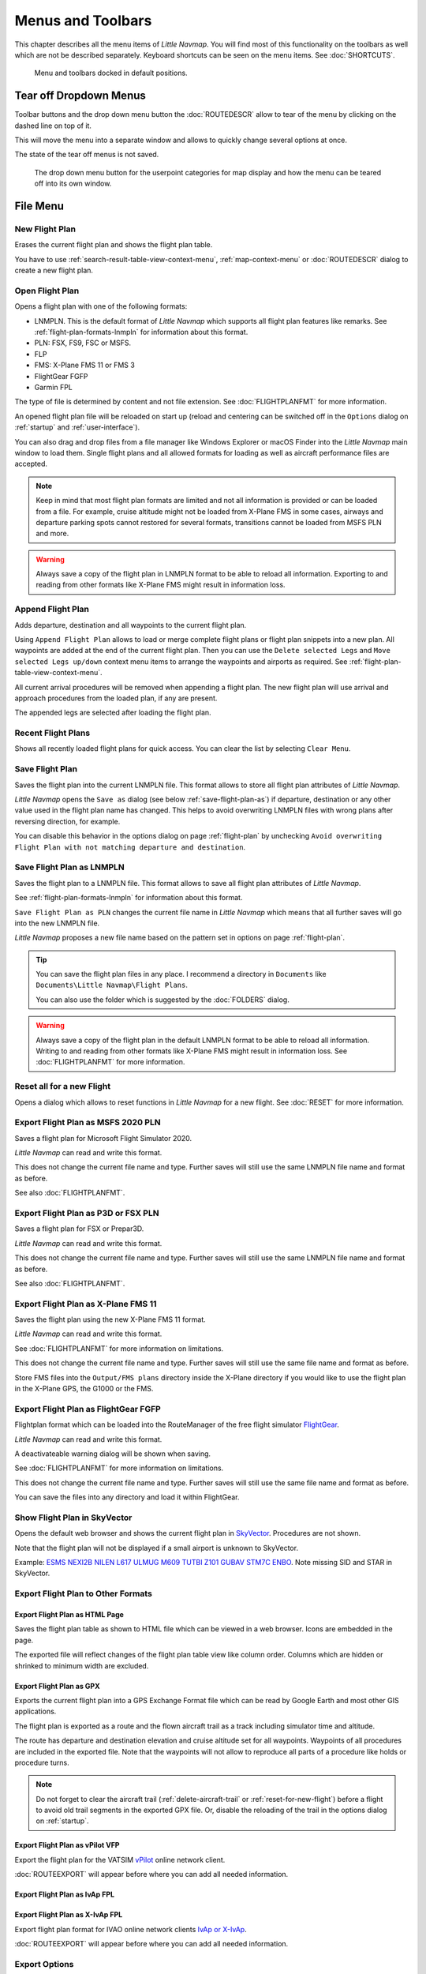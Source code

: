 Menus and Toolbars
------------------

This chapter describes all the menu items of *Little Navmap*. You will
find most of this functionality on the toolbars as well which are not be
described separately. Keyboard shortcuts can be seen on the menu items.
See :doc:`SHORTCUTS`.

.. figure:: ../images/menutoolbar.jpg

       Menu and toolbars docked in default positions.

Tear off Dropdown Menus
~~~~~~~~~~~~~~~~~~~~~~~~~~~~~~~~

Toolbar buttons and the drop down menu button the :doc:`ROUTEDESCR` allow to tear of the menu
by clicking on the dashed line on top of it.

This will move the menu into a separate window and allows to quickly change several options at once.

The state of the tear off menus is not saved.

.. figure:: ../images/tearoff.jpg

       The drop down menu button for the userpoint categories for map display and
       how the menu can be teared off into its own window.

File Menu
~~~~~~~~~

.. _new-flight-plan:

|New Flight Plan| New Flight Plan
^^^^^^^^^^^^^^^^^^^^^^^^^^^^^^^^^

Erases the current flight plan and shows the flight plan table.

You have to use :ref:`search-result-table-view-context-menu`,
:ref:`map-context-menu` or
:doc:`ROUTEDESCR` dialog to create a new flight plan.

.. _open-flight-plan:

|Open Flight Plan| Open Flight Plan
^^^^^^^^^^^^^^^^^^^^^^^^^^^^^^^^^^^

Opens a flight plan with one of the following formats:

-  LNMPLN. This is the default format of *Little Navmap* which supports all flight plan features like remarks.
   See :ref:`flight-plan-formats-lnmpln` for information about this format.
-  PLN: FSX, FS9, FSC or MSFS.
-  FLP
-  FMS: X-Plane FMS 11 or FMS 3
-  FlightGear FGFP
-  Garmin FPL

The type of file is determined by content and not file extension. See :doc:`FLIGHTPLANFMT` for more information.

An opened flight plan file will be reloaded on start up (reload and
centering can be switched off in the ``Options`` dialog on
:ref:`startup` and :ref:`user-interface`).

You can also drag and drop files from a file manager like Windows
Explorer or macOS Finder into the *Little Navmap* main window to load
them. Single flight plans and all allowed formats for loading as well as aircraft performance files
are accepted.

.. note::

    Keep in mind that most flight plan formats are limited and not all information is provided or can be
    loaded from a file. For example, cruise altitude might not be loaded from X-Plane FMS in some
    cases, airways and departure parking spots cannot restored for several formats, transitions cannot
    be loaded from MSFS PLN and more.

.. warning::

        Always save a copy of the flight plan in LNMPLN format to be able to
        reload all information. Exporting to and reading from other formats like
        X-Plane FMS might result in information loss.

.. _append-flight-plan:

|Append flight plan| Append Flight Plan
^^^^^^^^^^^^^^^^^^^^^^^^^^^^^^^^^^^^^^^

Adds departure, destination and all waypoints to the current flight
plan.

Using ``Append Flight Plan`` allows to load or merge complete flight
plans or flight plan snippets into a new plan. All waypoints are added
at the end of the current flight plan. Then you can use the
``Delete selected Legs`` and ``Move selected Legs up/down`` context menu
items to arrange the waypoints and airports as required. See :ref:`flight-plan-table-view-context-menu`.

All current arrival procedures will be removed when appending a flight plan. The
new flight plan will use arrival and approach procedures from the loaded
plan, if any are present.

The appended legs are selected after loading the flight plan.

.. _recent-flight-plan:

Recent Flight Plans
^^^^^^^^^^^^^^^^^^^^^^^^^^^^^

Shows all recently loaded flight plans for quick access. You can clear
the list by selecting ``Clear Menu``.

.. _save-flight-plan:

|Save Flight Plan| Save Flight Plan
^^^^^^^^^^^^^^^^^^^^^^^^^^^^^^^^^^^

Saves the flight plan into the current LNMPLN file. This format allows to store all flight plan attributes of *Little
Navmap*.

*Little Navmap* opens the ``Save as`` dialog (see below :ref:`save-flight-plan-as`) if departure,
destination or any other value used in the flight plan name has changed. This helps to avoid
overwriting LNMPLN files with wrong plans after reversing direction, for example.

You can disable this behavior in the options dialog on page :ref:`flight-plan` by unchecking
``Avoid overwriting Flight Plan with not matching departure and destination``.

.. _save-flight-plan-as:

|Save Flight Plan as LNMPLN| Save Flight Plan as LNMPLN
^^^^^^^^^^^^^^^^^^^^^^^^^^^^^^^^^^^^^^^^^^^^^^^^^^^^^^^^^^^

Saves the flight plan to a LNMPLN file. This format allows to save all flight plan attributes of *Little
Navmap*.

See :ref:`flight-plan-formats-lnmpln` for information about this format.

``Save Flight Plan as PLN`` changes the current file name in
*Little Navmap* which means that all further saves will go into the new
LNMPLN file.

*Little Navmap* proposes a new file name based on the pattern set in options on page :ref:`flight-plan`.

.. tip::

   You can save the flight plan files in any place. I recommend a directory in ``Documents`` like
   ``Documents\Little Navmap\Flight Plans``.

   You can also use the folder which is suggested by the :doc:`FOLDERS` dialog.

.. warning::

   Always save a copy of the flight plan in the default LNMPLN format to be
   able to reload all information. Writing to and reading from other
   formats like X-Plane FMS might result in information loss.
   See :doc:`FLIGHTPLANFMT` for more information.

.. _reset-for-new-flight:

|Reset all for a new Flight| Reset all for a new Flight
^^^^^^^^^^^^^^^^^^^^^^^^^^^^^^^^^^^^^^^^^^^^^^^^^^^^^^^^

Opens a dialog which allows to reset functions in *Little Navmap* for a
new flight. See :doc:`RESET` for more information.

.. _export-msfs-flight-plan:

|Export as PLN| Export Flight Plan as MSFS 2020 PLN
^^^^^^^^^^^^^^^^^^^^^^^^^^^^^^^^^^^^^^^^^^^^^^^^^^^^

Saves a flight plan for Microsoft Flight Simulator 2020.

*Little Navmap* can read and write this format.

This does not change the current file
name and type. Further saves will still use the same LNMPLN file name and
format as before.

See also :doc:`FLIGHTPLANFMT`.

.. _export-p3d-fsx-flight-plan:

|Export as PLN| Export Flight Plan as P3D or FSX PLN
^^^^^^^^^^^^^^^^^^^^^^^^^^^^^^^^^^^^^^^^^^^^^^^^^^^^^^

Saves a flight plan for FSX or Prepar3D.

*Little Navmap* can read and write this format.

This does not change the current file
name and type. Further saves will still use the same LNMPLN file name and
format as before.

See also :doc:`FLIGHTPLANFMT`.

.. _save-flight-plan-as-fms11:

|Export Flight Plan as X-Plane FMS 11| Export Flight Plan as X-Plane FMS 11
^^^^^^^^^^^^^^^^^^^^^^^^^^^^^^^^^^^^^^^^^^^^^^^^^^^^^^^^^^^^^^^^^^^^^^^^^^^^^

Saves the flight plan using the new X-Plane FMS 11 format.

*Little Navmap* can read and write this format.

See :doc:`FLIGHTPLANFMT` for more information on
limitations.

This does not change the current file
name and type. Further saves will still use the same file name and
format as before.

Store FMS files into the ``Output/FMS plans`` directory inside the
X-Plane directory if you would like to use the flight plan in the
X-Plane GPS, the G1000 or the FMS.

.. _save-flight-plan-as-fgfp:

|Save Flight Plan as FlightGear FGFP| Export Flight Plan as FlightGear FGFP
^^^^^^^^^^^^^^^^^^^^^^^^^^^^^^^^^^^^^^^^^^^^^^^^^^^^^^^^^^^^^^^^^^^^^^^^^^^^^

Flightplan format which can be loaded into the RouteManager of the free
flight simulator `FlightGear <http://www.flightgear.org>`__.

*Little Navmap* can read and write this format.

A deactivateable warning dialog will be shown when saving.

See :doc:`FLIGHTPLANFMT` for more information on
limitations.

This does not change the current file
name and type. Further saves will still use the same file name and
format as before.

You can save the files into any directory and load it within FlightGear.

.. _export-flight-plan-as-skyvector:

Show Flight Plan in SkyVector
^^^^^^^^^^^^^^^^^^^^^^^^^^^^^^^^^^^^^^^^^^^^^^^^^^^^^^^^^^^^^^^^^^^^^^^^^^^^^

Opens the default web browser and shows the current flight plan in
`SkyVector <https://skyvector.com>`__. Procedures are not shown.

Note that the flight plan will not be displayed if a small airport is
unknown to SkyVector.

Example: `ESMS NEXI2B NILEN L617 ULMUG M609 TUTBI Z101 GUBAV STM7C
ENBO <https://skyvector.com/?fpl=ESMS%20NILEN%20L617%20ULMUG%20M609%20TUTBI%20Z101%20GUBAV%20ENBO>`__.
Note missing SID and STAR in SkyVector.

Export Flight Plan to Other Formats
^^^^^^^^^^^^^^^^^^^^^^^^^^^^^^^^^^^^^^^^^^^^^^^^^^^^^^^^^^^^^^^^^^^^^^^^^^^^^

.. _export-flight-plan-as-html:

Export Flight Plan as HTML Page
'''''''''''''''''''''''''''''''

Saves the flight plan table as shown to HTML file which can be viewed in
a web browser. Icons are embedded in the page.

The exported file will reflect changes of the flight plan table view like
column order. Columns which are hidden or shrinked to minimum width are excluded.

.. _export-flight-plan-as-gpx:

Export Flight Plan as GPX
'''''''''''''''''''''''''

Exports the current flight plan into a GPS Exchange Format file which
can be read by Google Earth and most other GIS applications.

The flight plan is exported as a route and the flown aircraft trail as a
track including simulator time and altitude.

The route has departure and destination elevation and cruise altitude
set for all waypoints. Waypoints of all procedures are included in the
exported file. Note that the waypoints will not allow to reproduce all
parts of a procedure like holds or procedure turns.

.. note::

   Do not forget to clear the aircraft trail (:ref:`delete-aircraft-trail` or :ref:`reset-for-new-flight`)
   before a flight to avoid
   old trail segments in the exported GPX file. Or, disable the reloading
   of the trail in the options dialog on :ref:`startup`.

.. _flight-plan-export-vpilot:

Export Flight Plan as vPilot VFP
''''''''''''''''''''''''''''''''

Export the flight plan for the VATSIM
`vPilot <https://www.vatsim.net/pilots/download-required-software>`__ online network
client.

:doc:`ROUTEEXPORT` will appear before where you can add all needed information.

.. _flight-plan-export-ivap:

Export Flight Plan as IvAp FPL
''''''''''''''''''''''''''''''

.. _flight-plan-export-xivap:

Export Flight Plan as X-IvAp FPL
''''''''''''''''''''''''''''''''

Export flight plan format for IVAO online network clients `IvAp or
X-IvAp <https://www.ivao.aero/softdev/ivap.asp>`__.

:doc:`ROUTEEXPORT` will appear
before where you can add all needed information.

Export Options
^^^^^^^^^^^^^^^^^^^^^^^^^^^^^^^^^

Sub-menu with several actions that affect export to most flight plan formats. This does not affect the saving
of fliight plans to LNMPLN.

.. warning::

      Note that saving flight plans with one or more of these methods has limitations:

      -  Several approach leg types like holds, turns and procedure turns
         cannot be displayed properly by using just waypoints or coordinates.
      -  Speed and altitude limitations are not included in the exported legs.

.. _export-flight-plan-approach-waypoints:

Export Waypoints for Approaches
'''''''''''''''''''''''''''''''''''''''

.. _export-flight-plan-sid-star-waypoints:

Export Waypoints for SID and STAR
'''''''''''''''''''''''''''''''''''''''

Save procedure waypoints instead of procedure information if checked.
This affects all flight plan export formats except the native LNMPLN format.

Use this if your simulator, GPS or FMC does not support loading or
display of approach procedures, SID or STAR.

Procedure information is replaced with respective waypoints that allow
to display procedures in limited GPS or FMS units.

.. _export-flight-plan-airway-waypoints:

Export Waypoints for Airways
'''''''''''''''''''''''''''''''''''''''

Enabling this function will omit all airway information in the exported flight plan formats.
A chain of waypoints will be exported instead of waypoint/airway/waypoint triplets.

.. _multiexport-flight-plan:

|Multiexport Flight Plan| Multiexport Flight Plan
^^^^^^^^^^^^^^^^^^^^^^^^^^^^^^^^^^^^^^^^^^^^^^^^^^

Exports all selected flight plan formats at once. You have to configure paths and select formats
for exporting before by selecting :ref:`multiexport-flight-plan-options` below.

Disabled if no flight plan format is selected for export.

See :doc:`ROUTEEXPORTALL` for details.

.. _multiexport-flight-plan-options:

|Multiexport Flight Plan Options| Multiexport Flight Plan Options
^^^^^^^^^^^^^^^^^^^^^^^^^^^^^^^^^^^^^^^^^^^^^^^^^^^^^^^^^^^^^^^^^^^^^^^^^

Opens a dialog which allows to configure paths and select formats
for flight plan exports with the :ref:`multiexport-flight-plan` function above

See :doc:`ROUTEEXPORTALL` for details.

.. _add-google-earth-kml:

|Add Google Earth KML| Add Google Earth KML
^^^^^^^^^^^^^^^^^^^^^^^^^^^^^^^^^^^^^^^^^^^

Allows addition of one or more Google Earth KML or KMZ files to the map
display. All added KML or KMZ files will be reloaded on start up. Reload
and centering can be switched off in the ``Options`` dialog on
:ref:`startup` and :ref:`user-interface`.

Due to the variety of KML files it is not guaranteed that all files will
show up properly on the map.

.. _clear-google-earth-kml-from-map:

|Clear Google Earth KML from Map| Clear Google Earth KML from Map
^^^^^^^^^^^^^^^^^^^^^^^^^^^^^^^^^^^^^^^^^^^^^^^^^^^^^^^^^^^^^^^^^

Removes all loaded KML files from the map.

.. _work-offline:

|Offline| Work Offline
^^^^^^^^^^^^^^^^^^^^^^

Stops loading of map data from the Internet. This affects the
*OpenStreetMap*, *OpenTopoMap* and all the other online map themes as
well as the elevation data. A red ``Offline.`` indication is shown in
the status bar if this mode is enabled.

You should restart the application after going online again.

Note that this function does not affect the download of weather information.
You can disable this in the respective menus separately.

.. warning::

     Enabling this function unintentionally will result in a blocky or fuzzy map display
     if online maps are used.

     This is because the map download of new image tiles is blocked.

.. _save-map-as-image:

|Save Map as Image| Save Map as Image
^^^^^^^^^^^^^^^^^^^^^^^^^^^^^^^^^^^^^^

Saves the current map view as an image file. Allowed formats are JPEG,
PNG and BMP. The image does not include the map overlays.

:doc:`IMAGEEXPORT` will show up before saving
which allows to select the image size.

.. _save-map-as-avitab:

|Save Map as Image for AviTab| Save Map as Image for AviTab
^^^^^^^^^^^^^^^^^^^^^^^^^^^^^^^^^^^^^^^^^^^^^^^^^^^^^^^^^^^^^

Saves the current map view as an image file for
`AviTab <https://github.com/fpw/avitab>`__. Allowed formats are JPEG and
PNG.

:doc:`IMAGEEXPORT` will show up before saving
which allows to select the image size.

The saved file is accompanied by a calibration file in
`JSON-Format <https://en.wikipedia.org/wiki/JSON>`__. It
has the same name as the image with an additional ``.json`` extension.

The files have to be saved to
``.../X-Plane 11/Resources/plugins/AviTab/MapTiles/Mercator``.

See here in the AviTab documentation for more information how to load
the map image: `Map App -
Mercator <https://github.com/fpw/avitab/wiki/Map-App#mercator>`__.

.. _save-map-to-clipboard:

Copy Map Image to Clipboard
^^^^^^^^^^^^^^^^^^^^^^^^^^^^^^^^^^^^^^^^^^^^^^^^^^^^^^^^^^^^^

Copies the current map image to the clipboard. The image does not
include the map overlays.

:doc:`IMAGEEXPORT` will show up before copying
the image which allows to select the image size.

.. _print-map:

|Print Map| Print Map
^^^^^^^^^^^^^^^^^^^^^^^^^^^^^^^^^^^^^^^^^^^^^^^^^^^^^^^^^^^^^

Allows to print the current map view. See :ref:`printing-the-map` for more information.

.. _print-flight-plan:

|Print Flight Plan| Print Flight Plan
^^^^^^^^^^^^^^^^^^^^^^^^^^^^^^^^^^^^^^^^^^^^^^^^^^^^^^^^^^^^^

Opens a print dialog that allows you to select flight plan related
information to be printed. See :ref:`printing-the-flight-plan` for more information.

.. _file-quit:

|Quit| Quit
^^^^^^^^^^^^^^^^^^^^^^^^^^^^^^^^^^^^^^^^^^^^^^^^^^^^^^^^^^^^^

Exits the application. Will ask for confirmation if there are unsaved files.

Flight Plan Menu
~~~~~~~~~~~~~~~~

Flight Plan
^^^^^^^^^^^

Opens and raises the flight planning dock window and flight plan tab.
Also activates the flight plan table for quick navigation. Same as
``Window`` -> ``Shortcuts`` -> ``Flight Plan`` or pressing ``F7``.

See :ref:`shortcuts-main-window` for
a full list or shortcuts.

Fuel Report
^^^^^^^^^^^

Opens and raises the flight planning dock window and Fuel Report tab.
Same as ``Window`` -> ``Shortcuts`` -> ``Fuel Report`` or pressing
``F8``.

See :ref:`shortcuts-main-window` for
a full list or shortcuts.

.. _undo-redo:

|Undo| |Redo| Undo/Redo
^^^^^^^^^^^^^^^^^^^^^^^^

Allows undo and redo of all flight plan changes. The last action is shown in the menu item like
``Add Waypoint``, for example.

.. _select-a-start-position-for-departure:

|Select a Start Position for Departure| Select a Start Position for Departure
^^^^^^^^^^^^^^^^^^^^^^^^^^^^^^^^^^^^^^^^^^^^^^^^^^^^^^^^^^^^^^^^^^^^^^^^^^^^^

A parking spot (gate, ramp or fuel box), runway or helipad can be
selected as a start position at the departure airport. A parking
position can also be selected in the map context menu item :ref:`set-as-flight-plan-departure`
when right-clicking on a parking position. If no position is selected
the longest primary runway end is selected automatically as start.

.. figure:: ../images/selectstartposition.jpg

     The start position selection dialog for EDDN.

.. _edit-flight-plan-on-map:

|Edit Flight Plan on Map| Edit Flight Plan on Map
^^^^^^^^^^^^^^^^^^^^^^^^^^^^^^^^^^^^^^^^^^^^^^^^^

Toggles the flight plan drag and drop edit mode on the map. See :doc:`MAPFPEDIT`.

.. _new-flight-plan-from-description:

|New Flight Plan from Route Description| New Flight Plan from Route Description
^^^^^^^^^^^^^^^^^^^^^^^^^^^^^^^^^^^^^^^^^^^^^^^^^^^^^^^^^^^^^^^^^^^^^^^^^^^^^^^

Opens a dialog with the ATS route description of the current flight plan
that also allows to modify the current flight plan or enter a new one.

:doc:`ROUTEDESCR` gives more information about this topic.

.. _flight-plan-route-clipboard:

|Copy Flight Plan Route to Clipboard| Copy Flight Plan Route to Clipboard
^^^^^^^^^^^^^^^^^^^^^^^^^^^^^^^^^^^^^^^^^^^^^^^^^^^^^^^^^^^^^^^^^^^^^^^^^

Copies the route description of the current flight plan to the clipboard
using the current settings from :doc:`ROUTEDESCR`.

.. _calculate-direct:

|Calculate Direct| Calculate Direct
^^^^^^^^^^^^^^^^^^^^^^^^^^^^^^^^^^^

Deletes all intermediate waypoints and connects departure and
destination using a great circle line.

This function does not delete procedures from the current flight plan but will rather connect procedure exit and entry directly, if any.

.. tip::

    You can calculate a flight plan between any kind of waypoints, even
    user-defined waypoints (right-click on the map and select
    :ref:`add-position-to-flight-plan` to create one). This allows the creation
    of snippets that can be merged into flight plans.

.. _reverse-flight-plan:

|Reverse Flight Plan| Reverse Flight Plan
^^^^^^^^^^^^^^^^^^^^^^^^^^^^^^^^^^^^^^^^^

Swaps departure and destination and reverses order of all intermediate
waypoints. A default runway is assigned for the new departure start
position.

Procedures are removed by this function.

This function also removes all airway references since the result would not be valid
due to one-way restrictions.

.. _calculate-flight-plan:

|Calculate Flight Plan| Calculate Flight Plan
^^^^^^^^^^^^^^^^^^^^^^^^^^^^^^^^^^^^^^^^^^^^^^^

Opens the flight plan calculation dock window which allows to automatically generate a flight plan by various criteria.

The altitude from the current flight plan is transferred to the calculation window.

See chapter :doc:`ROUTECALC` for more information.

.. _adjust-flight-plan-alt:

|Adjust Flight Plan Altitude| Adjust Flight Plan Altitude
^^^^^^^^^^^^^^^^^^^^^^^^^^^^^^^^^^^^^^^^^^^^^^^^^^^^^^^^^

Changes the flight plan altitude according to a simplified East/West
rule and the current route type (IFR or VFR). Rounds the altitude up to
the nearest even 1,000 ft (or meter) for westerly flight plans or odd
1,000 ft (or meter) for easterly flight plans. Adds 500 ft for VFR
flight plans.

The rule can be changed in the options on :ref:`flight-plan`.

.. _download-tracks-startup:

Download Tracks on Startup
^^^^^^^^^^^^^^^^^^^^^^^^^^^^^^^^^^^^^^^^^^^^^^^^^^^^^^^^^

Downloads tracks immediately and instructs *Little Navmap* download tracks on startup.

See :doc:`TRACKS` for more information.

.. _download-tracks:

|Download Tracks| Download Tracks
^^^^^^^^^^^^^^^^^^^^^^^^^^^^^^^^^^^^^^^^^^^^^^^^^^^^^^^^^

Downloads Oceanic or other tracks which are NAT, PACOTS and AUSOTS.

Tracks are shown on the map and a message is shown in the statusbar once the download is finished.

Tracks are removed when closing the program. Use the function ``Download Tracks on Startup``
above to always have tracks available.

See :doc:`TRACKS` for more information.

.. _delete-tracks:

Delete Tracks
^^^^^^^^^^^^^^^^^^^^^^^^^^^^^^^^^^^^^^^^^^^^^^^^^^^^^^^^^

Remove downloaded Oceanic and other tracks from the track database.

.. _track-sources:

Track Sources
^^^^^^^^^^^^^^^^^^^^^^^^^^^^^^^^^^^^^^^^^^^^^^^^^^^^^^^^^

NAT
'''''''''''''''''''''''''''''''''''''''
PACOTS
'''''''''''''''''''''''''''''''''''''''
AUSOTS
'''''''''''''''''''''''''''''''''''''''

Allows to select the track systems to download. You have to start the download again to see the changes.

See :doc:`TRACKS` for more information.


Map Menu
~~~~~~~~

.. _goto-home:

|Goto Home| Goto Home
^^^^^^^^^^^^^^^^^^^^^

Goes to the home area that was set using :ref:`set-home` in the sub-menu ``More`` in the map context menu.
It will show the map using the saved position and zoom distance. The center of the home area is highlighted by a |Home Symbol| symbol.

Note that the symbol is only an indicator for the home view center position and does not have any context menu or mouse actions attached.

The symbol cannot be hidden. Set it at a remote position if you like to hide it.

.. _go-to-center-for-distance-search:

|Go to Center for Distance Search| Go to Center for Distance Search
^^^^^^^^^^^^^^^^^^^^^^^^^^^^^^^^^^^^^^^^^^^^^^^^^^^^^^^^^^^^^^^^^^^

Go to the center point used for distance searches. See :ref:`set-center-for-distance-search`.The
center for the distance search is highlighted by a |Distance Search
Symbol| symbol.

The center symbol cannot be hidden. Set it at a remote position if you like to hide it.

.. _center-flight-plan:

|Center Flight Plan| Center Flight Plan
^^^^^^^^^^^^^^^^^^^^^^^^^^^^^^^^^^^^^^^

Centers the whole flight plan on the map.

.. _remove-highlights:

|Remove all Highlights and Selections| Remove all Highlights and Selections
^^^^^^^^^^^^^^^^^^^^^^^^^^^^^^^^^^^^^^^^^^^^^^^^^^^^^^^^^^^^^^^^^^^^^^^^^^^

Deselect all entries in the flight plan table, all search result tables
and remove all highlight marks from the map. Use this to get a clean
view of the map while flying.

.. _remove-marks:

|Remove all Ranges, Measurements, Patterns and Holdings| Remove all Ranges, Measurements, Patterns and Holdings
^^^^^^^^^^^^^^^^^^^^^^^^^^^^^^^^^^^^^^^^^^^^^^^^^^^^^^^^^^^^^^^^^^^^^^^^^^^^^^^^^^^^^^^^^^^^^^^^^^^^^^^^^^^^^^^

Removes all user features which are range rings, navaid range rings,
measurement lines, airport traffic patterns and holdings from the map.
This cannot be undone.

A warning dialog is shown before removing all user features.

.. _center-aircraft:

|Center Aircraft| Center Aircraft
^^^^^^^^^^^^^^^^^^^^^^^^^^^^^^^^^

Zooms to the user aircraft if directly connected to a flight simulator
or remotely connected using *Little
Navconnect* and
keeps the aircraft centered on the map.

Default is to keep the user aircraft and the next flight plan waypoint visible on the map.
The mode falls back to simple aircraft centering if no flight plan is loaded or no active leg is present.

You can zoom and move the map around and after a timeout the aircraft and next waypoint are centered again.

You can change the behavior on :ref:`simulator-aircraft` tab in dialog ``Options``.

.. _delete-aircraft-trail:

|Delete Aircraft Trail| Delete Aircraft Trail
^^^^^^^^^^^^^^^^^^^^^^^^^^^^^^^^^^^^^^^^^^^^^

The aircraft trail is saved and will be reloaded on program startup.

This menu item removes the user aircraft trail from both the map and the
elevation profile.

The trail can be exported together with the flight plan into a GPX
file by using :ref:`export-flight-plan-as-gpx`.

The aircraft trail is also attached to logbook entries as flown trail and can be saved there.

.. note::

      Always reset your trail before doing a flight to have the correct trail in the logbook entry.
      The best way to do this is :ref:`reset-for-new-flight`.

.. _map-position-back-forward:

|Map Position Back| |Map Position Forward| Map Position Back/Forward
^^^^^^^^^^^^^^^^^^^^^^^^^^^^^^^^^^^^^^^^^^^^^^^^^^^^^^^^^^^^^^^^^^^^

Jumps forward or backward in the map position history. The complete
history is saved and restored when starting *Little Navmap*.

View Menu
~~~~~~~~~

.. _reset-display-settings:

|Reset Display Settings| Reset Display Settings
^^^^^^^^^^^^^^^^^^^^^^^^^^^^^^^^^^^^^^^^^^^^^^^

Resets all map display settings which can be changed in the menu
``View`` back to default.

.. _map-details:

Details
^^^^^^^^^^^^^^^^^^

.. _more-details:

|More Details| More Details
'''''''''''''''''''''''''''

.. _default-details:

|Default Details| Default Details
'''''''''''''''''''''''''''''''''

.. _less-details:

|Less Details| Less Details
'''''''''''''''''''''''''''

Increases or decreases the detail level for the map. More details means
more airports, more navaids, more text information and bigger icons.

.. warning::

      Map information will be truncated if too much detail is
      chosen. A red warning message ``Too many objects`` will be shown in the statusbar if this is
      the case.

The detail level is shown in the statusbar. Range is -5 for least detail
to +5 for most detail.

.. tip::

     You can also quickly change the detail level with the mouse wheel using ``Ctrl+Wheel``.

Airports
^^^^^^^^^^^^^^^^^^^

.. _force-show-addon-airports:

|Force Show Addon Airports| Force Show Addon Airports
'''''''''''''''''''''''''''''''''''''''''''''''''''''

Add-on airports are always shown independently of the other airport map
settings and zoom level if this option is selected.

Enabling this function allows to see even small add-on airstrips in continental zoom levels, for example.

Add-on airports are highlighted with a yellow ring which is independent of this function.
You can disable the yellow ring in the options dialog on page :ref:`map-display` by unchecking ``Highlight add-on airports``.

**Example:** ``Force Show Addon Airports`` on a higher zoom level:

.. figure:: ../images/airportaddonnoforce.jpg

        Off: Only large add-on airports are shown on the map with a yellow highlight.

.. figure:: ../images/airportaddonforce.jpg

       On: All large add-on airports and additionally small add-on airstrips are shown on the map with a yellow highlight.

.. _show-airports-with-hard-runways:

|Show Airports with hard Runways| Show Airports with hard Runways
'''''''''''''''''''''''''''''''''''''''''''''''''''''''''''''''''

Show airports that have at least one runway with a hard surface.

.. _show-airports-with-soft-runways:

|Show Airports with soft Runways| Show Airports with soft Runways
'''''''''''''''''''''''''''''''''''''''''''''''''''''''''''''''''

Show airports that have only soft surfaced runways or only water
runways. This type of airport might be hidden on the map depending on
zoom distance.

.. _show-empty-airports:

|Show empty Airports| Show empty Airports
'''''''''''''''''''''''''''''''''''''''''

Show empty airports. This button or menu item might not be visible
depending on settings in the ``Options`` dialog on :ref:`map`.
The status of this button is combined with the other airport
buttons. This means, for example: You have to enable soft surfaced
airport display and empty airports to see empty airports having only
soft runways.

An empty airport is defined as one which has neither parking nor
taxiways nor aprons and is not an add-on. These airports are treated
differently in *Little Navmap*. Empty airports are drawn gray and behind all other
airports on the map.

This function helps the user to avoid airports that have no scenery elements.

Airports having only water runways are excluded from this definition to
avoid unintentional hiding.

**X-Plane and 3D airports**

The function can be extended to X-Plane airports which are not marked as
``3D``. This can be done by checking
``Consider all X-Plane airports not being 3D empty`` in the ``Options``
dialog on :ref:`map`. All airports not being marked as
``3D`` will be shown in gray on the map and can be hidden like described
above if enabled.

An airport is considered 3D if its source file contains ``3D`` in the
``gui_label``.

The definition of ``3D`` is arbitrary, though. A ``3D`` airport may
contain just a single object, such as a light pole or a traffic cone or
it may be a fully constructed major airport.

Navaids
^^^^^^^^^^^^^^^^^^

.. _show-vor-stations:

|Show VOR Stations| Show VOR Stations
'''''''''''''''''''''''''''''''''''''

.. _show-ndb-stations:

|Show NDB Stations| Show NDB Stations
'''''''''''''''''''''''''''''''''''''

.. _show-waypoints:

|Show Waypoints| Show Waypoints
'''''''''''''''''''''''''''''''

.. _show-ils-feathers:

|Show ILS Feathers| Show ILS Feathers
'''''''''''''''''''''''''''''''''''''

.. _show-victor-airways:

|Show Victor Airways| Show Victor Airways
'''''''''''''''''''''''''''''''''''''''''

.. _show-jet-airways:

|Show Jet Airways| Show Jet Airways
'''''''''''''''''''''''''''''''''''

Show or hide these facilities or navaids on the map. Navaids might be
hidden on the map depending on zoom distance.

.. _show-tracks:

|Show Tracks| Show Tracks
'''''''''''''''''''''''''''''''''''

Show or hide Oceanic or other tracks which are NAT, PACOTS and AUSOTS.

This function is disabled if no tracks are downloaded.

See :doc:`TRACKS` for more information.

.. _menu-airspaces:

Airspaces
^^^^^^^^^^^^^^^^^^^^

This sub-menu and toolbar allow the selection of individual airspace categories.

Airspace data sources can be selected in menu ``Scenery Library`` -> :ref:`airspace-source`.

Note that airspaces are hidden at lower zoom levels to avoid overlaying with the airport diagram.

You can tear off the drop down menus from the toolbar by clicking on the dashed line on top of the menu.

.. figure:: ../images/airspacestoolbar.jpg

       Airspace selection toolbar with all drop down menus.

.. _show-airspaces:

|Show Airspaces| Show Airspaces
'''''''''''''''''''''''''''''''

Allows to enable or disable the display of all airspaces with one click.
Use the menu items below this one or the toolbar buttons to display or
hide the various airspace types.

The airspaces toolbar contains buttons each having a drop down menu that
allows to configure the airspace display like showing or hiding certain
airspace types. Each drop down menu also has ``All`` and ``None``
entries to select or deselect all types in the menu.

.. _icao-airspaces:

|ICAO Airspaces| ICAO Airspaces
'''''''''''''''''''''''''''''''

Allows selection of Class A to Class E airspaces.

.. _fir-airspaces:

|FIR Airspaces| FIR Airspaces
'''''''''''''''''''''''''''''

Allows selection of the Class F and Class G airspaces or flight
information regions.

.. _restricted-airspaces:

|Restricted Airspaces| Restricted Airspaces
'''''''''''''''''''''''''''''''''''''''''''

Show or hide MOA (military operations area), restricted, prohibited and
danger airspaces.

.. _special-airspaces:

|Special Airspaces| Special Airspaces
'''''''''''''''''''''''''''''''''''''

Show or hide warning, alert and training airspaces.

.. _other-airspaces:

|Other Airspaces| Other Airspaces
'''''''''''''''''''''''''''''''''

Show or hide center, tower, mode C and other airspaces.

.. _airspace-altitude-limitations:

|Airspace Altitude Limitations| Airspace Altitude Limitations
'''''''''''''''''''''''''''''''''''''''''''''''''''''''''''''

Allows filtering of the airspace display by altitude. Either below or
above 10,000 ft or 18,000 ft or only airspaces intersecting with the
flight plan altitude.

.. _user-features:

User Features
^^^^^^^^^^^^^^^^^^^^^^^^

|Range Rings| Range Rings
''''''''''''''''''''''''''''''''''''

|Measurement Lines| Measurement Lines
''''''''''''''''''''''''''''''''''''''

|Traffic Patterns| Traffic Patterns
''''''''''''''''''''''''''''''''''''''

|Holdings| Holdings
''''''''''''''''''''''''''''''''''''''

Hides or shows the respective user features.

Note that the menu item to add an user feature is disabled if the
respective user feature is hidden on the map. The menu item is suffixed
with the text ``hidden on map`` if this is the case.

.. _map-userpoints:

Userpoints
^^^^^^^^^^^^^^^^^^^^^

Allows to hide or show user-defined waypoints by type.

The menu item ``Unknown Types`` shows or hides all types which do not
belong to a known type.

The type ``Unknown`` |Unknown| shows or hides all userpoints which are
exactly of type ``Unknown``.

You can tear off the drop down menu from the toolbar by clicking on the dashed line on top of it.

See :doc:`USERPOINT` for more information on
user-defined waypoints.

.. _show-flight-plan:

|Show Flight Plan| Show Flight Plan
^^^^^^^^^^^^^^^^^^^^^^^^^^^^^^^^^^^

Show or hide the flight plan. The flight plan is shown independently of
the zoom distance.

Note that the flight plan is also hidden in the elevation profile if you switch it off here.

.. _show-toc-and-tod:

|Show Top of Climb and Top of Descent| Show Top of Climb and Top of Descent
^^^^^^^^^^^^^^^^^^^^^^^^^^^^^^^^^^^^^^^^^^^^^^^^^^^^^^^^^^^^^^^^^^^^^^^^^^^^

Hides the climb and descent slopes as well as the top of climb and top of descent indicators when disabled.
This affects the map and elevation profile display but not the altitude calculation in the fuel report or elevation profile.

.. _show-missed-approaches:

|Show Missed Approaches| Show Missed Approaches
^^^^^^^^^^^^^^^^^^^^^^^^^^^^^^^^^^^^^^^^^^^^^^^

Show or hide the missed approaches of the current flight plan. This does
not affect the preview in the search tab ``Procedures``.

.. note::

       This function changes the active flight plan leg
       sequencing: Sequencing the active leg will stop if the destination is
       reached and missed approaches are not displayed. Otherwise sequencing
       will continue with the missed approach and the simulator aircraft
       progress will show the remaining distance to the end of the missed
       approach instead.

.. _show-aircraft:

|Show Aircraft| Show Aircraft
^^^^^^^^^^^^^^^^^^^^^^^^^^^^^

Shows the user aircraft and keeps it centered on the map if connected to
the simulator. The user aircraft is always shown independently of the
zoom distance.

The icon color and shape indicates the aircraft type and whether the
aircraft is on ground (gray border on ground).

|User Aircraft| User aircraft in flight.

A click on the user aircraft shows more information in the
``Simulator Aircraft`` dock window.

More options to change the map behavior while flying can be found here :ref:`simulator-aircraft`.

.. _show-aircraft-trail:

|Show Aircraft Trail| Show Aircraft Trail
^^^^^^^^^^^^^^^^^^^^^^^^^^^^^^^^^^^^^^^^^

Show the user aircraft trail. The trail is always shown independently of
the zoom distance. It is saved and will be reloaded on program startup.

The trail can be deleted manually by selecting ``Map`` ->
``Delete Aircraft Trail`` in the main menu.

The length of the trail is limited for performance reasons. If it
exceeds the maximum length, the trail is truncated and the oldest
segments are lost.

The trail can be exported together with the flight plan into a GPX
file by using :ref:`export-flight-plan-as-gpx`.

.. _show-compass-rose:

|Show Compass Rose| Show Compass Rose
^^^^^^^^^^^^^^^^^^^^^^^^^^^^^^^^^^^^^

Show a compass rose on the map which indicates true north and magnetic
north. Aircraft heading and aircraft trail are shown if connected to a
simulator.

The rose is centered around the user aircraft if connected to a simulator.
Otherwise it is centered on the map view.

See :doc:`COMPASSROSE` for details.

.. _show-compass-rose-attach:

|Attach Compass Rose to Aircraft| Attach Compass Rose to Aircraft
^^^^^^^^^^^^^^^^^^^^^^^^^^^^^^^^^^^^^^^^^^^^^^^^^^^^^^^^^^^^^^^^^^^^

The compass rose is centered in the current view if not connected to a simulator.

Once connected, the compass rose will be attached to the user aircraft and follow its position.

This can be disabled with this menu item which detaches the rose from the user aircraft and keeps it centered on the screen.

.. _show-map-ai-aircraft:

|Show AI and Multiplayer Aircraft| |Show AI and Multiplayer Ships| Show AI and Multiplayer Aircraft or Ships
^^^^^^^^^^^^^^^^^^^^^^^^^^^^^^^^^^^^^^^^^^^^^^^^^^^^^^^^^^^^^^^^^^^^^^^^^^^^^^^^^^^^^^^^^^^^^^^^^^^^^^^^^^^^

Shows AI and multiplayer aircraft or ships on the map. Multiplayer
vehicles can be displayed from e.g. FSCloud, VATSIM or Steam sessions.

The icon color and shape indicates the aircraft type and whether the
aircraft is on ground (gray border).

|AI or Multiplayer Aircraft| AI or multiplayer aircraft from the
simulator.

This includes aircraft that are injected by the various
online network clients. A click on the AI aircraft or ship shows more
information in the ``Simulator Aircraft`` dock window in the tab
``AI / Multiplayer``.

|Online Multiplayer Aircraft| Multiplayer aircraft/client from an online
network. See :doc:`ONLINENETWORKS`. A click on the
online aircraft shows information in the ``Information`` dock window in
the separate tab ``Online Clients``.

Note that, in X-Plane, ship traffic is not available and AI aircraft
information is limited.

The displayed vehicles are limited by the used multiplayer system if
*Little Navmap* is not connected to an online network like VATSIM or
IVAO. Multiplayer aircraft will disappear depending on distance to user
aircraft. For AI in FSX or P3D this is currently about 100 NM or around 200 km.

Smaller ships are only generated by the simulator within a small radius
around the user aircraft.

*Little Navmap* limits the display of AI vehicles depending on size.
Zoom close to see small aircraft or boats.

On the lowest zoom distance all aircraft and ships are drawn to scale on
the map.

Aircraft labels are forced to show independently of zoom level for the
next five AI/multiplayer aircraft closest to the user that are within 20
NM distance and 5,000 ft elevation.

All aircraft icons can be customized: :ref:`customize-aircraft-icons`.

.. _show-map-grid:

|Show Map Grid| Show Map Grid
^^^^^^^^^^^^^^^^^^^^^^^^^^^^^

Show a latitude/longitude grid as well as the
`meridian <https://en.wikipedia.org/wiki/Prime_meridian>`__ and
`antimeridian <https://en.wikipedia.org/wiki/180th_meridian>`__ (near
the date line) on the map.

A 30, 5 or 1 degree grid is shown depending on zoom factor.

.. _show-country-and-city-names:

|Show Country and City Names| Show Country and City Names
^^^^^^^^^^^^^^^^^^^^^^^^^^^^^^^^^^^^^^^^^^^^^^^^^^^^^^^^^

Show country, city and other points of interest. Availability of these
options depends on the selected map theme. See
:ref:`theme`.

.. _show-hillshading:

|Show Hillshading| Show Hillshading
^^^^^^^^^^^^^^^^^^^^^^^^^^^^^^^^^^^

Show hill shading on the map. Availability of these options depends on
the selected map theme. See :ref:`theme`.

.. _show-mora-grid:

|Show Minimum Altitude| Show Minimum Altitude
^^^^^^^^^^^^^^^^^^^^^^^^^^^^^^^^^^^^^^^^^^^^^

Toggles the display of minimum off-route altitude grid on the map.

The minimum off-route altitude grid provides an obstacle clearance
altitude within an one degree grid. The altitudes clear all terrain and
obstructions by 1,000 ft in areas where the highest elevations are 5,000
ft MSL or lower. Where the highest elevations are above 5,000 ft MSL
or higher terrain is cleared by 2,000 ft.

The large number is 1,000 ft and small number 100 ft minimum
altitude.

.. figure:: ../images/legend_map_mora.png

       MORA grid: 3,300, 4,400, 6,000, 9,900 and 10,500 ft.

.. _show-airport-weather:

|Show Airport Weather| Show Airport Weather
^^^^^^^^^^^^^^^^^^^^^^^^^^^^^^^^^^^^^^^^^^^

Shows icons for airport weather where a weather station is available.
Select source for display with :ref:`airport-weather-source` below.

See :ref:`airport-weather-legend` for an
explanation of the symbols and :ref:`airport-weather` for more information.

.. _wind-levels-menu:

Wind levels
^^^^^^^^^^^^^^^^^^^^^^

Enables or disables wind aloft display for different layers as well as
at flight plan waypoints. Select wind data source for display with :ref:`wind-source` below.

See :ref:`high-alt-wind` for an
explanation of the wind symbols and :ref:`wind` for more information.

.. _show-sun-shading:

|Show Sun Shading| Show Sun Shading
^^^^^^^^^^^^^^^^^^^^^^^^^^^^^^^^^^^

Enables the display of sun shading on the globe. This works in both
projections ``Mercator`` and ``Spherical``.

You can change the time source with the ``Sun Shading Time`` menu below.
The shadow darkness can be changed in the dialog ``Options`` on
:ref:`map-display-2`.

See :doc:`SUNSHADOW` for more information.

.. _show-sun-shading-time:

Sun Shading Time
^^^^^^^^^^^^^^^^

You can choose between three time sources for the sun shadow.

Simulator
'''''''''

Uses the time of the connected flight simulator and falls back to real
time if not connected. Updates the shadow if the simulator time changes.

Real UTC Time
'''''''''''''

Use real time.

User defined Time
'''''''''''''''''

Allows to use the user defined time as set by using
``Set User defined Time`` below.

Set User defined Time
'''''''''''''''''''''

Opens a dialog to set an user defined time in UTC as a source for the
sun shading.

See :ref:`sun-shadow-user-defined` for more information.

Projection
^^^^^^^^^^

Mercator
''''''''

A flat projection that gives the most fluid movement and the sharpest
map when using picture tile based online maps themes like
*OpenStreetMap* or *OpenTopoMap*.

Spherical
'''''''''

Shows earth as a globe which is the most natural projection. Movement
can stutter slightly when using the picture tile based online maps
themes like *OpenStreetMap* or *OpenTopoMap*. Use the ``Simple``,
``Plain`` or ``Atlas`` map themes to prevent this.

Online maps can appear slightly blurred when using this projection. This
is a result from converting the flat image tiles to the spherical
display.

.. figure:: ../images/sphericalpolitical.jpg

      Spherical map projection with ``Simple`` offline map theme selected.

.. _theme:

Theme
^^^^^

Allows to change the map theme which defines the look and feel of the background map.

Custom map themes are prefixed with a ``*`` in the drop down box in the
toolbar and with the word ``Custom`` in the menu.

.. tip::

      Also check out the `Little Navmap Support Forum at
      AVSIM <https://www.avsim.com/forums/forum/780-little-navmap-little-navconnect-little-logbook-support-forum/>`__,
      `Little Navmap Downloads - Map Themes <https://www.littlenavmap.org/downloads/Map%20Themes/>`__ and
      `LittleNavmapOFMTheme <https://github.com/AmbitiousPilots/LittleNavmapOFMTheme>`__ for more map themes.

.. note::

    Please note that all the online maps are delivered from free services
    therefore fast download speeds and high availability cannot be
    guaranteed.

In any case it is easy to deliver and install a new online
map source without creating a new *Little Navmap* release.
See :doc:`MAPTHEMES` for more information.

OpenStreetMap
'''''''''''''

This is an online raster (i.e. based on images) map that includes a hill
shading option. Note that the *OpenStreetMap* hill shading does not
cover the whole globe.

.. figure:: ../images/osmhillshading.jpg

       View at an Italian airport using *OpenStreetMap* theme and hill shading.

OpenTopoMap
'''''''''''

An online raster map that mimics a topographic map. Includes integrated hill
shading and elevation contour lines at lower zoom distances.

The tiles for this map are provided by
`OpenTopoMap <https://www.opentopomap.org>`__.

.. figure:: ../images/otm.jpg

      View at the eastern Alps using *OpenTopoMap* theme. A flight plan is shown north of the Alps.

Stamen Terrain
''''''''''''''

A terrain map featuring integrated hill shading and natural vegetation colors. The
hill shading is available worldwide.

Map tiles by `Stamen Design <https://stamen.com>`__, under `CC BY
3.0 <https://creativecommons.org/licenses/by/3.0>`__. Data by
`OpenStreetMap <https://www.openstreetmap.org>`__, under
`ODbL <https://www.openstreetmap.org/copyright>`__.

.. figure:: ../images/stamenterrain.jpg

      View showing Stamen Terrain theme.

CARTO Light
'''''''''''''''''''''''''''''''''''''''''''''''''

A very bright map called *Positron* which allows to concentrate on the
aviation features on the map display. The map includes the same hill
shading option as the *OpenStreetMap*.

Map tiles and style by `CARTO <https://carto.com/>`__. Data by
`OpenStreetMap <https://www.openstreetmap.org>`__, under
`ODbL <https://www.openstreetmap.org/copyright>`__.

CARTO Dark
''''''''''''''''''''''''''''''''''''''''''''''''

A dark map called *Dark Matter*. The map includes the same hill shading
option as the *OpenStreetMap*.

Map tiles and style by `CARTO <https://carto.com/>`__. Data by
`OpenStreetMap <https://www.openstreetmap.org>`__, under
`ODbL <https://www.openstreetmap.org/copyright>`__.

Simple (Offline)
''''''''''''''''

This is a political map using colored country polygons. Boundaries and
water bodies are depicted coarse. The map included in *Little Navmap*
has an option to display city and country names.

Plain (Offline)
'''''''''''''''

A very simple map. The map is included in *Little Navmap* and has an
option to display city and country names. Boundaries and water bodies
are depicted coarse.

Atlas (Offline)
'''''''''''''''

A very simple map including coarse hill shading and land colors. The map
is included in *Little Navmap* and has an option to display city and
country names. Boundaries and water bodies are depicted coarse.

.. _weather-menu:

Weather Menu
~~~~~~~~~~~~

.. _airport-weather-source:

Airport Weather Source
^^^^^^^^^^^^^^^^^^^^^^^^^^^^^^^^^

Selects the source for the airport weather symbol display on the map.
See also :ref:`airport-weather` and :ref:`weather`.

The following options are available:

Disabled
''''''''''''''''

Disables the weather source which also disables all file accesses. The menu item
:ref:`show-airport-weather` and the toolbar button will disabled if this is selected.

Flight Simulator
''''''''''''''''

FSX, Prepar3D or X-Plane. Display for FSX/Prepar3D and on remote
connections is slower and might cause stutters when scrolling.

Display for X-Plane remote connections is not supported except by
sharing the X-Plane ``METAR.rwx`` weather file on the network.

Active Sky
''''''''''

Use Active Sky as source for weather display.

NOAA
''''

Most up-to-date option for weather (`National Oceanic and Atmospheric
Administration <https://www.noaa.gov/>`__).

VATSIM
''''''

Same as NOAA but weather information might be older than NOAA. Use this
for online flying in the VATSIM network.

IVAO
''''

Same as NOAA weather but information might be older. Use this for online
flying in the IVAO network.

.. _wind-source:

Wind source
^^^^^^^^^^^^^^^^^^^^^^

Choose the source for winds aloft forecast data here. This will affect the
calculation of top of descent, top of climb and fuel planning. See also
:ref:`wind` and :ref:`weather`.

A manual wind setting for cruise altitude can also be used. See
:ref:`aircraft-performance-buttons`.

The selected wind source is shown in the tab ``Fuel Report`` in the
``Average wind`` line as well as in all tooltips on wind barbs.

Manual Wind
'''''''''''''

This is the same function as the ``Manual Wind`` button in the ``Fuel Report`` tab.

This menu item overrides the wind source and allows
to set the average wind direction and speed manually. Two input
fields are shown in the ``Fuel Report`` tab if this is checked.

Disabled
''''''''

No wind will be downloaded and processed.

Flight Simulator (X-Plane only)
'''''''''''''''''''''''''''''''

Uses the ``global_winds.grib`` file which is downloaded and used by
X-Plane. This file uses only two wind layers and is therefore less
accurate than the NOAA option.

NOAA
''''

Downloads weather files from `National Oceanic and Atmospheric
Administration <https://www.noaa.gov/>`__. This is the most accurate
option since it downloads data for several wind layers.

Userpoint Menu
~~~~~~~~~~~~~~~

See :doc:`USERPOINT` for more information on
user-defined waypoints.

.. _userdata-menu-show-search:

Userpoint Search
^^^^^^^^^^^^^^^^

Raise the dock window ``Search`` and the tab ``Userpoints`` where you
can edit, add delete and search user-defined waypoints.

.. _userdata-menu-import-csv:

Import CSV
^^^^^^^^^^

Import a CSV file that is compatible with the widely used format from
Plan-G and adds all the content to the database.

Note that the CSV format is the only format which allows to write and
read all supported data fields.

See :ref:`userpoints-csv` for a more
detailed description.

.. _userdata-menu-import-user-fix:

Import X-Plane user_fix.dat
^^^^^^^^^^^^^^^^^^^^^^^^^^^

Import user-defined waypoints from the file ``user_fix.dat``. The file
does not exist by default in X-Plane and has to be created either
manually or by exporting from *Little Navmap*.

The default location is ``XPLANE/Custom Data/user_fix.dat``.

The imported userpoints are of type ``Waypoint`` |Waypoint| which can be
changed after import using the bulk edit functionality.

The format is described by Laminar Research here:
`XP-FIX1101-Spec.pdf <https://developer.x-plane.com/wp-content/uploads/2016/10/XP-FIX1101-Spec.pdf>`__.

See :ref:`userpoints-xplane` for more information.

.. _userdata-menu-import-garmin-gtn:

Import Garmin GTN
^^^^^^^^^^^^^^^^^

Reads user-defined waypoints from the Garmin ``user.wpt`` file. Refer to
the manual of the Garmin unit you are using for more information about
format and file location.

The imported userpoints are of type ``Waypoint`` |Waypoint| which can be
changed after import using the bulk edit functionality.

See :ref:`userpoints-garmin` for
more information.

.. _userdata-menu-export-csv:

Export CSV
^^^^^^^^^^

Create or append user-defined waypoints to a CSV file. A dialog asks if
only selected userpoints should be exported, if the userpoints should
be appended to an already present file or if a header should be added.

Note that the exported file contains extra columns compared
to the Plan-G format. The description field supports more than one line
of text and special characters. Therefore, not all programs might be
able to import this file. If needed, adapt the file in *Microsoft Excel* or *LibreOffice Calc*.


.. figure:: ../images/userpoint_export.jpg

       Userpoint export dialog with tooltip help on first option.

.. _userdata-menu-export-user-fix:

Export X-Plane user_fix.dat
^^^^^^^^^^^^^^^^^^^^^^^^^^^

Only selected userpoints or all can be exported. The exported data can
optionally be appended to an already present file.

Not all data fields can be exported to this format. The ident field is
required for export.

Also, you have to make sure that the user waypoint ident is unique
within the ``user_fix.dat``.

See :ref:`userpoints-xplane` for more information about
limitations.

.. _userdata-menu-export-garmin-gtn:

Export Garmin GTN
^^^^^^^^^^^^^^^^^

Only selected userpoints or all can be exported. The exported data can
optionally be appended to an already present file.

Not all data fields can be exported to this format. The ident field is
required for export. Some fields like the name are adapted to
limitations.

See :ref:`userpoints-xplane` for more information about
limitations.

.. _userdata-menu-export-bgl:

Export XML for FSX/P3D BGL Compiler
^^^^^^^^^^^^^^^^^^^^^^^^^^^^^^^^^^^

This export options creates an XML file which can be compiled into an
BGL file containing waypoints.

The region and ident fields are required for this export option.

See the Prepar3D SDK documentation for information on how to compile the
BGL and how to add this to the simulator.

.. _userdata-menu-clear-database:

Clear database
^^^^^^^^^^^^^^

Remove all user-defined waypoints from the database.

A CSV backup file named ``little_navmap_userdata_backup.csv`` is created
in the settings directory
``C:\Users\YOURUSERNAME\AppData\Roaming\ABarthel`` before deleting all
user-defined waypoints.

*Little Navmap* also creates a full database backup on every start. See
:ref:`files-userdata`.

Logbook Menu
~~~~~~~~~~~~

Logbook Search
^^^^^^^^^^^^^^

Raise the dock window ``Search`` and the tab ``Logbook`` where you can
edit, add delete and search logbook entries.

See :doc:`LOGBOOK` for more information.

.. _logbook-statistics:

Show Statistics
^^^^^^^^^^^^^^^

Shows the logbook statistics dialog. See :ref:`statistics`.

.. _logbook-import-csv:

Import CSV
^^^^^^^^^^

Import logbook entries from a CSV file. The entries are added to the logbook database.

.. _logbook-export-csv:

Export CSV
^^^^^^^^^^

Allows to export the full logbook or the selected entries to a CSV (comma separated
value) text file which can be loaded in *LibreOffice Calc* or *Microsoft
Excel*. See :ref:`import-export`.

.. _logbook-import-xplane:

Import X-Plane Logbook
^^^^^^^^^^^^^^^^^^^^^^

Import the X-Plane logbook file
``.../X-Plane 11/Output/logbooks/X-Plane Pilot.txt`` into the *Little
Navmap* logbook database. Note that the X-Plane logbook format is
limited and does not provide enough information to fill all *Little
Navmap* logbook fields.

See :ref:`import-xplane`.

.. _logbook-convert-userdata:

Convert Log Entries from Userpoints
^^^^^^^^^^^^^^^^^^^^^^^^^^^^^^^^^^^^^

Automatically converts all legacy log entries that were collected as
userpoints and copies them to the new logbook.

See :ref:`convert` for details.

.. _logbook-create-entries:

Create Logbook entries
^^^^^^^^^^^^^^^^^^^^^^

*Little Navmap* creates logbook entries for each flight automatically if
this menu item is checked. A logbook entry containing only departure is
created on takeoff and finalized with destination and more information
on landing.

.. note::

      Always reset your trail before doing a flight to have the correct trail in the logbook entry.
      The best way to do this is :ref:`reset-for-new-flight`.

See also :doc:`LOGBOOK`.

.. _aircraft-menu:

Aircraft Menu
~~~~~~~~~~~~~

This menu contains functionality for aircraft performance profiles which
allow fuel planning and traveling time estimation.

See :doc:`AIRCRAFTPERF` and :doc:`AIRCRAFTPERFEDIT` for more information.

.. _aircraft-menu-new:

|New Aircraft Performance| New Aircraft Performance
^^^^^^^^^^^^^^^^^^^^^^^^^^^^^^^^^^^^^^^^^^^^^^^^^^^

Creates a new performance profile with default values, shows the fuel
report and opens the edit dialog. A profile with 3 NM per 1,000 ft for
descent and climb rules and no fuel consumption is default. Red warning
messages will be shown since the profile is not complete.

.. _aircraft-menu-load:

|Open Aircraft Performance| Open Aircraft Performance
^^^^^^^^^^^^^^^^^^^^^^^^^^^^^^^^^^^^^^^^^^^^^^^^^^^^^

Loads a LNMPERF aircraft performance profile and shows the fuel
report. You can also load a profile by dragging the file from a file
manager like Windows Explorer into the main window of *Little Navmap*.

.. _aircraft-menu-save:

|Save Aircraft Performance| Save Aircraft Performance
^^^^^^^^^^^^^^^^^^^^^^^^^^^^^^^^^^^^^^^^^^^^^^^^^^^^^

Saves the current profile. Opens a file dialog if not saved before.

.. _aircraft-menu-save-as:

|Save Aircraft Performance as| Save Aircraft Performance as
^^^^^^^^^^^^^^^^^^^^^^^^^^^^^^^^^^^^^^^^^^^^^^^^^^^^^^^^^^^

Allows to save the current profile using a new filename.

.. _aircraft-menu-recent:

Recent Performance Files
^^^^^^^^^^^^^^^^^^^^^^^^^^^^^^^^^^^

Shows all recently loaded aircraft performance files for quick access.
You can clear the list by selecting the sub-menu item ``Clear Menu``.

.. _aircraft-menu-edit:

|Edit Aircraft Performance| Edit Aircraft Performance
^^^^^^^^^^^^^^^^^^^^^^^^^^^^^^^^^^^^^^^^^^^^^^^^^^^^^

Opens :doc:`AIRCRAFTPERFEDIT` for
the current performance profile.

.. _aircraft-menu-open-merge:

|Open Aircraft Performance and Merge| Open Aircraft Performance and Merge
^^^^^^^^^^^^^^^^^^^^^^^^^^^^^^^^^^^^^^^^^^^^^^^^^^^^^^^^^^^^^^^^^^^^^^^^^

Opens a file loading dialog and subsequently :doc:`AIRCRAFTPERFMERGE` which allows to merge or copy
data from the opened file to the current aircraft performance.

.. _aircraft-menu-merge:

|Merge collected Aircraft Performance| Merge collected Aircraft Performance
^^^^^^^^^^^^^^^^^^^^^^^^^^^^^^^^^^^^^^^^^^^^^^^^^^^^^^^^^^^^^^^^^^^^^^^^^^^

Opens :doc:`AIRCRAFTPERFMERGE`
which allows to merge or copy data from the collected aircraft
performance to the currently loaded aircraft performance.

See also :doc:`AIRCRAFTPERFCOLL`.

.. _aircraft-menu-restart:

|Restart Aircraft Performance Collection| Restart Aircraft Performance Collection
^^^^^^^^^^^^^^^^^^^^^^^^^^^^^^^^^^^^^^^^^^^^^^^^^^^^^^^^^^^^^^^^^^^^^^^^^^^^^^^^^

Resets all collected values for aircraft performance to zero and starts
the performance collection over.

See also :doc:`AIRCRAFTPERFCOLL`.

.. _scenery-library-menu:

Scenery Library Menu
~~~~~~~~~~~~~~~~~~~~

.. _flight-simulators-menu:

Flight Simulators
^^^^^^^^^^^^^^^^^

One menu item is created for each flight simulator installation or
database found. These menu items allow switching of databases on the
fly.

The menu shows the simulator name as a disabled menu item if only one flight simulator was found.

The loaded AIRAC cycle is shown only for X-Plane and Navigraph data
since the information is not available for FSX, P3D and MSFS.

.. note::

   You have to set the base path to the X-Plane directory in
   the ``Load Scenery Library Dialog`` first to enable the X-Plane
   menu item.

This menu is synchronized with simulator selection in :doc:`SCENERY`. Once a
database is successfully loaded, the display, flight plan and search
will switch over to the newly loaded simulator data.

.. note::

      Note that *Little Navmap* does not keep you from using a X-Plane scenery
      database while being connected to FSX/Prepar3D or vice versa, for example. You will
      get unwanted effects like wrong weather information if using such a
      setup.

      Parking positions in flight plans might change when switching between scenery library databases.
      This can happen if airports have parking positions with different names or missing parking positions.

The program might change a loaded flight plan if you switch between
different databases. This can happen if a departure position is set in
the plan which does not exist in the other database. Click
``New Flight Plan`` before switching to avoid this.

Navigraph
^^^^^^^^^^^^^^^^^^^^^^^^^

This sub-menu also shows the AIRAC cycle if a Navigraph
database is found in the database directory.

See the chapter :doc:`NAVDATA` for more
information about scenery databases and the three different display modes
below.

Note that airspaces are not affected by this selection. See :ref:`airspace-source` below.

.. _navigraph-all:

Use Navigraph for all Features
''''''''''''''''''''''''''''''

Completely ignores the simulator database and takes all information from
the Navigraph database.

.. warning::

      Airport information is limited in this mode.
      This means that aprons, taxiways, parking positions, runway surface
      information and other information is not available.
      Also, smaller airports might be missing.
      Runway layout might not match the runway layout in the simulator if you use stock or older airport scenery.

.. _navigraph-navaid-proc:

Use Navigraph for Navaids and Procedures
''''''''''''''''''''''''''''''''''''''''

This mode blends navaids and more from the Navigraph database with the
simulator database. This affects the map display, all information and
all search windows.

**This is the default and recommended mode for all simulators.**

.. _navigraph-none:

Do not use Navigraph Database
'''''''''''''''''''''''''''''

Ignores the Navigraph database and shows only information read from the
simulator scenery.

.. warning::

     Navdata read from FSX, P3D or MSFS has limitations. The airway network might not be correct
     and procedures can have errors.

.. _airspace-source:

Airspace Libraries
^^^^^^^^^^^^^^^^^^^^^^^^^^

Enables or disables various airspace databases for display.

Simulator
'''''''''

Toggles display of simulator airspaces. These also change when changing
the simulator database in the ``Scenery Library`` menu.

See also :ref:`load-scenery-library-xplane-airspaces` and
:ref:`load-scenery-library-p3d-fsx-airspaces`.

.. _navigraph:

Navigraph
'''''''''

Shows the airspaces from the included or updated Navigraph database.
This is independent of the selected simulator.

User
''''

Selects user airspaces for display. This source is independent of the
selected simulator.

See also :ref:`load-scenery-library-user-airspaces` and :ref:`load-user-airspaces`.

Online
''''''

Selects the online centers for display.
Only enabled if connected to an online service like VATSIM or IVAO.


.. _load-user-airspaces:

|Load User Airspaces| Load User Airspaces
^^^^^^^^^^^^^^^^^^^^^^^^^^^^^^^^^^^^^^^^^

A directory selection dialog will show up when running this function the
first time. Select a directory containing OpenAir airspace files with
file ending ``.txt``. All files in the directory will be read
recursively into the user airspace database.

See also :ref:`load-scenery-library-user-airspaces`.

.. _load-scenery-library:

|Load Scenery Library| Load Scenery Library
^^^^^^^^^^^^^^^^^^^^^^^^^^^^^^^^^^^^^^^^^^^

Open the ``Load Scenery Library`` dialog. See :doc:`SCENERY` for more information.

Tools Menu
~~~~~~~~~~

.. _flight-simulator-connection:

|Flight Simulator Connection| Flight Simulator Connection
^^^^^^^^^^^^^^^^^^^^^^^^^^^^^^^^^^^^^^^^^^^^^^^^^^^^^^^^^

Opens the ``Connect`` dialog allowing *Little Navmap* to connect directly
to a flight simulator, the *Little Xpconnect* X-Plane plugin, or
remotely using the *Little Navconnect* agent.
See :doc:`CONNECT` for more
information.

.. _run-webserver:

Run Webserver
^^^^^^^^^^^^^

Starts the internal web server of *Little Navmap*. Access the web page
using the menu item ``Open Webserver Page in Browser`` below.

See :doc:`WEBSERVER` for detailed information and :ref:`web-server` for configuration options.

.. _open-webserver:

Open Webserver Page in Browser
^^^^^^^^^^^^^^^^^^^^^^^^^^^^^^

Only enabled if the web server is running. Opens the web server page in
your default browser. The default address is like
``http://YOUR_COMPUTER_NAME:8965`` or ``http://localhost:8965``.

This function might not work depending on your network setup.
Enter the computer name as above manually in your browser if this is the case.

.. _reset-and-restart:

Reset all Settings and Restart
^^^^^^^^^^^^^^^^^^^^^^^^^^^^^^

This will reset all options, window layout, dialog layout, aircraft
trail, map position history and file histories back to default values
and restart *Little Navmap* after showing a warning dialog.

User features like range rings, traffic patterns, holds as well as
scenery, logbook and userpoint databases are not affected.

A backup copy of the settings file ``little_navmap.ini`` is created in
the configuration directory. See :ref:`configuration`.

Use this function instead of deleting the settings directory if you see
crashes or other issues with the program.

Reset all Messages
^^^^^^^^^^^^^^^^^^

Re-enable all dialogs that were disabled by selecting
``Do not show this dialog again`` or similar messages.

.. _save-state:

Save Options and State
^^^^^^^^^^^^^^^^^^^^^^

Saves all options, dialog settings, tab arrangements and the window
layout. This is normally only done when exiting *Little Navmap*.

.. _files_and_directories:

Files and Directories
^^^^^^^^^^^^^^^^^^^^^^^^^

Open Log File
'''''''''''''''''''''''''''''''''''''''

Shows the log file ``abarthel-little_navmap.log`` in the default text editor.
This can be used to track down errors or crashes.

See also :ref:`files-log` for details.

.. note::

   Immediately save this log to another file if you'd like to report problems with *Little Navmap*.
   The log file might be overwritten if you continue your flight.
   See :ref:`report-bug` for more information about reporting bugs.

Open Configuration File
'''''''''''''''''''''''''''''''''''''''

Shows the main ``little_navmap.ini`` configuration file in the default text editor.

See also :ref:`configuration` for details about the files used.

.. warning::

   There is usually no need to edit this file directly.
   Editing this file the wrong way might crash *Little Navmap*.

Show Database Files
'''''''''''''''''''''''''''''''''''''''

Open *Little Navmap*'s database directory in a file manager. See
:doc:`RUNNOSIM`
for more information on copying database files between different
computers.

See also :ref:`files-databases` for details about the different databases.

.. _options:

|Options| Options
^^^^^^^^^^^^^^^^^

Opens the dialog :doc:`OPTIONS` which allows to change the user interface, map display, weather and more.

.. note::

     The menu entry which is referenced as ``Tools`` -> ``Options`` in this manual
     for Windows and Linux
     can be found in the application menu at ``Little Navmap`` -> ``Preferences`` on macOS.

.. _window-menu:

Window Menu
~~~~~~~~~~~

.. _shortcuts:

Shortcuts
^^^^^^^^^^^^^^^^^^^^

A list of menu items that open and raise the respective dock window and
tab. See :ref:`shortcuts-main-window` for a full list.

Some shortcuts also activate search fields or tables like the airport
ICAO search when using ``Airport Search`` or pressing ``F4``. This
allows to quickly look for an airport or other feature by just pressing
a function key.

.. _map-overlays:

Map Overlays
^^^^^^^^^^^^^^^^^^^^^^^

Show or hide floating map overlays, like the overview on the top left or
the compass on the top right corner of the map window.

You can also right click on a map overlay to hide it from the context menu.

.. _window-styles:

Style
^^^^^^^^^^^^^^^^

Allows to switch the style of the graphical user interface on the fly. A
restart is not needed.

The user interface styles contain a ``Night`` mode that can be used for
flights in a dark environment. You can also dim the map and elevation
profile display for this style in the dialog ``Options`` on
:ref:`map-display-2` (``Map Dimming in Night Style`` at the bottom of the
dialog).

The colors for the styles ``Fusion`` and ``Night`` can be changed by
editing configuration files. See :doc:`CUSTOMIZE` for more
information.

The available styles depend on the operating system except for
``Fusion`` and ``Night`` which are always available.

.. _window-layout-open:

Open Window Layout
^^^^^^^^^^^^^^^^^^^^^^^^^

Opens a LNMLAYOUT file and applies the changes like visibility, position and floating status directly to the
dock windows. Size and position of the main window is also restored.

Full screen and normal layouts are both loaded from this file.

See :doc:`LAYOUT` for more information.

.. _window-layout-save-as:

Save Window Layout as
^^^^^^^^^^^^^^^^^^^^^^^^^

Saves visibility, position and floating status of all dock windows as well as the size and position
of the main window to a LNMLAYOUT file.

Note that the layout for the fullscreen and normal view are save together in this file.

See :doc:`LAYOUT` for more information.

.. _window-layout-recent:

Recent Window Layouts
^^^^^^^^^^^^^^^^^^^^^^^^^

List of recently saved or loaded window layout files. Select one to load and apply the layout.

.. _reset-layout-menu:

Reset Window Layout
^^^^^^^^^^^^^^^^^^^

Reset the main window layout back to default. This involves visibility,
position and state of all dock windows as well as the toolbars.
All tabs and the statusbar are reset to default as well.

This function can be helpful if a dock window gets lost on multi monitor setups.

Note that the dock windows ``Search`` and ``Simulator Aircraft`` are stacked in the default layout.
You can access both using the tabs at the lower right position of the main window.

See :doc:`LAYOUT` for more information on window layouts.

.. _fullscreen-menu:

|Fullscreen Map| Fullscreen Map
^^^^^^^^^^^^^^^^^^^^^^^^^^^^^^^^^

Maximizes the map window and hides all dock windows as well as the toolbars.

See :ref:`fullscreen` for more information on fullscreen mode.

.. _keep-foreground-menu:

Keep in Foreground
^^^^^^^^^^^^^^^^^^^^^^^^^

Forces the main window of *Little Navmap* to remain in foreground of all other applications.

.. _show-all-floating:

Show all floating Windows
^^^^^^^^^^^^^^^^^^^^^^^^^

Raises all undocked (i.e. floating) windows before the main window. This
can be helpful if a window got lost. See :doc:`DOCKWINDOWS` for more information about floating dock
windows.

.. _allow-window-docking:

Allow Window docking
^^^^^^^^^^^^^^^^^^^^^^^^^

This is enabled per default. Disable this if you do not want floating (i.e. undocked) dock windows to
snap back into the main window while moving them around.

See also :doc:`DOCKWINDOWS`.

.. _allow-window-moving:

Allow Window moving
^^^^^^^^^^^^^^^^^^^^^^^^^

Enabled per default. Disable this to avoid moving dock windows around when accidentally clicking
and dragging the title bar. This usually messes up the window layout. Disabling this function still
allows to move floating (i.e. undocked) windows around.

You can still resize the docked windows at the border between them and you can still turn a docked
window into a floating window by double clicking on the title bar.

See also :doc:`DOCKWINDOWS`.

.. _window-search:

|Search| Search
^^^^^^^^^^^^^^^

.. _window-flight-plan:

|Flight Plan| Flight Planning
^^^^^^^^^^^^^^^^^^^^^^^^^^^^^^

.. _window-flight-plan-calc:

|Flight Plan Calculation| Flight Plan Calculation
^^^^^^^^^^^^^^^^^^^^^^^^^^^^^^^^^^^^^^^^^^^^^^^^^^^

.. _window-information:

|Information| Information
^^^^^^^^^^^^^^^^^^^^^^^^^

.. _window-flight-plan-elevation-profile:

|Flight Plan Elevation Profile| Flight Plan Elevation Profile
^^^^^^^^^^^^^^^^^^^^^^^^^^^^^^^^^^^^^^^^^^^^^^^^^^^^^^^^^^^^^

.. _window-simulator-aircraft:

|Simulator Aircraft| Simulator Aircraft
^^^^^^^^^^^^^^^^^^^^^^^^^^^^^^^^^^^^^^^

.. _window-legend:

|Legend| Legend
^^^^^^^^^^^^^^^

Open or close these dock windows. The map dock window cannot be closed.
The whole dock window stack is closed if a dock window is part of a
stack. See :doc:`DOCKWINDOWS` for more information about
stacked dock windows.

Note that the ``Flight Plan Calculation`` window cannot be docked and remains in floating state.
The altitude from the current flight plan is not copied to the calculation window when using this function.

.. _main-toolbar-options:

File Toolbar
^^^^^^^^^^^^^^^^^^^^^^^^^^^^^^^^^^^^^^^^^^^^^^^^^^^^^^^^^^^^^^^^^^^^^^

Map Toolbar
^^^^^^^^^^^^^^^^^^^^^^^^^^^^^^^^^^^^^^^^^^^^^^^^^^^^^^^^^^^^^^^^^^^^^^

Map Options Toolbar
^^^^^^^^^^^^^^^^^^^^^^^^^^^^^^^^^^^^^^^^^^^^^^^^^^^^^^^^^^^^^^^^^^^^^^

Map Projection and Theme Toolbar
^^^^^^^^^^^^^^^^^^^^^^^^^^^^^^^^^^^^^^^^^^^^^^^^^^^^^^^^^^^^^^^^^^^^^^

Flight Plan Toolbar
^^^^^^^^^^^^^^^^^^^^^^^^^^^^^^^^^^^^^^^^^^^^^^^^^^^^^^^^^^^^^^^^^^^^^^

Map Airspaces Toolbar
^^^^^^^^^^^^^^^^^^^^^^^^^^^^^^^^^^^^^^^^^^^^^^^^^^^^^^^^^^^^^^^^^^^^^^

Dock Window Toolbar
^^^^^^^^^^^^^^^^^^^^^^^^^^^^^^^^^^^^^^^^^^^^^^^^^^^^^^^^^^^^^^^^^^^^^^

Tools Toolbar
^^^^^^^^^^^^^^^^^^^^^^^^^^^^^^^^^^^^^^^^^^^^^^^^^^^^^^^^^^^^^^^^^^^^^^

Statusbar
^^^^^^^^^^^^^^^^^^^^^^^^^^^^^^^^^^^^^^^^^^^^^^^^^^^^^^^^^^^^^^^^^^^^^^^^^^^^^^^^^^^^^^^^^^^^^^^^^^^^^^^^^^^^^^^^^^^^^^^^^^

Show or hide these toolbars and/or the statusbar.

You can also hide toolbars in the context menu that appears when right clicking on them.

Help Menu
~~~~~~~~~

.. _help-contents:

|Contents (Online)| Contents (Online)
^^^^^^^^^^^^^^^^^^^^^^^^^^^^^^^^^^^^^

Show the online user manual in the default web browser. The English user manual is shown if it is
not available in your language.

You can install additional language packs for *Little Navmap* which can include a translated manual.

.. _help-tutorials:

|Tutorials (Online)| Tutorials (Online)
^^^^^^^^^^^^^^^^^^^^^^^^^^^^^^^^^^^^^^^

Shows the online tutorials in the default web browser.

.. _help-faq:

|Frequently asked Questions (Online)| Frequently asked Questions (Online)
^^^^^^^^^^^^^^^^^^^^^^^^^^^^^^^^^^^^^^^^^^^^^^^^^^^^^^^^^^^^^^^^^^^^^^^^^

Shows the frequently asked questions in the web browser.

.. _help-contents-offline:

|Contents (Offline, PDF)| Contents (Offline, PDF)
^^^^^^^^^^^^^^^^^^^^^^^^^^^^^^^^^^^^^^^^^^^^^^^^^

Show the included PDF user manual in the default PDF viewer.

You can install additional language packs for *Little Navmap* which can include a translated PDF manual.

.. _navmap-legend-map-legend:

|NavMap Legend| NavMap Legend
^^^^^^^^^^^^^^^^^^^^^^^^^^^^^

Show the navigation related map legend in the ``Legend`` dock window.
You can also access the legend here: :doc:`LEGEND`.

.. _navmap-legend-theme-legend:

|Map Legend for current Map Theme| Map Legend for current Map Theme
^^^^^^^^^^^^^^^^^^^^^^^^^^^^^^^^^^^^^^^^^^^^^^^^^^^^^^^^^^^^^^^^^^^

Show the map theme dependent base legend in the ``Legend`` dock window.
Note that the legend is not available for all map themes.

.. _about-little-navmap:

|About Little Navmap| About Little Navmap
^^^^^^^^^^^^^^^^^^^^^^^^^^^^^^^^^^^^^^^^^

Show version and revision number for *Little Navmap*, also contains
links to the database directory, configuration file, log file and the
author's e-mail address.

.. _about-marble:

|About Marble| About Marble
^^^^^^^^^^^^^^^^^^^^^^^^^^^

Display information about the `Marble widget <https://marble.kde.org>`__
that is used to download and show the maps.

.. _about-qt:

|About Qt| About Qt
^^^^^^^^^^^^^^^^^^^

Display information about the `Qt application
framework <https://www.qt.io>`__ that is used by *Little Navmap*.

.. _donate:

|Donate for this Program| Donate for this Program
^^^^^^^^^^^^^^^^^^^^^^^^^^^^^^^^^^^^^^^^^^^^^^^^^

Opens the donation web page in your default browser.

If you would like to show your appreciation you can donate using PayPal.

Donations are purely optional but greatly appreciated.

|Donate|

.. |Donate| image:: ../images/donate.jpg
   :target: https://albar965.github.io/donate.html

.. _check-updates:

|Check for Updates| Check for Updates
^^^^^^^^^^^^^^^^^^^^^^^^^^^^^^^^^^^^^

Allows to manually check for updates. This will also show updates that
were recently ignored by pressing the ``Ignore this Update`` on the
notification dialog.

See :doc:`UPDATE` for more information.

.. _statusbar:


.. |New Flight Plan| image:: ../images/icon_filenew.png
.. |Open Flight Plan| image:: ../images/icon_fileopen.png
.. |Append flight plan| image:: ../images/icon_fileappend.png
.. |Reset all for a new Flight| image:: ../images/icon_reload.png
.. |Save Flight Plan| image:: ../images/icon_filesave.png
.. |Save Flight Plan as LNMPLN| image:: ../images/icon_filesaveas.png
.. |Export Flight Plan as X-Plane FMS 11| image:: ../images/icon_saveasfms.png
.. |Save Flight Plan as FlightGear FGFP| image:: ../images/icon_saveasfg.png
.. |Save Flight Plan FLP| image:: ../images/icon_saveasflp.png
.. |Export as PLN| image:: ../images/icon_filesaveas.png
.. |Add Google Earth KML| image:: ../images/icon_kmlfileopen.png
.. |Clear Google Earth KML from Map| image:: ../images/icon_cancel.png
.. |Offline| image:: ../images/icon_offline.png
.. |Save Map as Image| image:: ../images/icon_mapsaveasimage.png
.. |Save Map as Image for AviTab| image:: ../images/icon_mapsaveasimage.png
.. |Print Map| image:: ../images/icon_printmap.png
.. |Print Flight Plan| image:: ../images/icon_printflightplan.png
.. |Quit| image:: ../images/icon_application-exit.png
.. |Undo| image:: ../images/icon_undo.png
.. |Redo| image:: ../images/icon_redo.png
.. |Select a Start Position for Departure| image:: ../images/icon_parkingstartset.png
.. |Edit Flight Plan on Map| image:: ../images/icon_routeedit.png
.. |New Flight Plan from Route Description| image:: ../images/icon_newroutefromstring.png
.. |Copy Flight Plan Route to Clipboard| image:: ../images/icon_routestring.png
.. |Calculate Direct| image:: ../images/icon_routedirect.png
.. |Reverse Flight Plan| image:: ../images/icon_routereverse.png
.. |Adjust Flight Plan Altitude| image:: ../images/icon_routeadjustalt.png
.. |Goto Home| image:: ../images/icon_home.png
.. |Home Symbol| image:: ../images/icon_home.png
.. |Go to Center for Distance Search| image:: ../images/icon_centermark.png
.. |Distance Search Symbol| image:: ../images/icon_distancemark.png
.. |Center Flight Plan| image:: ../images/icon_centerroute.png
.. |Remove all Highlights and Selections| image:: ../images/icon_clearselection.png
.. |Remove all Ranges, Measurements, Patterns and Holdings| image:: ../images/icon_rangeringsoff.png
.. |Center Aircraft| image:: ../images/icon_centeraircraft.png
.. |Delete Aircraft Trail| image:: ../images/icon_aircrafttraildelete.png
.. |Map Position Back| image:: ../images/icon_back.png
.. |Map Position Forward| image:: ../images/icon_next.png
.. |Reset Display Settings| image:: ../images/icon_centeraircraft.png
.. |More Details| image:: ../images/icon_detailmore.png
.. |Default Details| image:: ../images/icon_detaildefault.png
.. |Less Details| image:: ../images/icon_detailless.png
.. |Force Show Addon Airports| image:: ../images/icon_airportaddon.png
.. |Show Airports with hard Runways| image:: ../images/icon_airport.png
.. |Show Airports with soft Runways| image:: ../images/icon_airportsoft.png
.. |Show empty Airports| image:: ../images/icon_airportempty.png
.. |Show VOR Stations| image:: ../images/icon_vor.png
.. |Show NDB Stations| image:: ../images/icon_ndb.png
.. |Show Waypoints| image:: ../images/icon_waypoint.png
.. |Show ILS Feathers| image:: ../images/icon_ils.png
.. |Show Victor Airways| image:: ../images/icon_airwayvictor.png
.. |Show Jet Airways| image:: ../images/icon_airwayjet.png
.. |Show Tracks| image:: ../images/icon_airwaytrack.png
.. |Show Airspaces| image:: ../images/icon_airspace.png
.. |ICAO Airspaces| image:: ../images/icon_airspaceicao.png
.. |FIR Airspaces| image:: ../images/icon_airspacefir.png
.. |Restricted Airspaces| image:: ../images/icon_airspacerestr.png
.. |Special Airspaces| image:: ../images/icon_airspacespec.png
.. |Other Airspaces| image:: ../images/icon_airspaceother.png
.. |Airspace Altitude Limitations| image:: ../images/icon_airspacealt.png
.. |Range Rings| image:: ../images/icon_rangerings.png
.. |Measurement Lines| image:: ../images/icon_distancemeasure.png
.. |Traffic Patterns| image:: ../images/icon_trafficpattern.png
.. |Holdings| image:: ../images/icon_hold.png
.. |Unknown| image:: ../images/icon_userpoint_Unknown.png
.. |Show Flight Plan| image:: ../images/icon_route.png
.. |Show Top of Climb and Top of Descent| image:: ../images/icon_routetoctod.png
.. |Attach Compass Rose to Aircraft| image:: ../images/icon_compassroseattach.png
.. |Show Missed Approaches| image:: ../images/icon_missed.png
.. |Show Aircraft| image:: ../images/icon_aircraft.png
.. |User Aircraft| image:: ../images/icon_aircraft_small_user.png
.. |Show Aircraft Trail| image:: ../images/icon_aircrafttrail.png
.. |Show Compass Rose| image:: ../images/icon_compassrose.png
.. |Show AI and Multiplayer Aircraft| image:: ../images/icon_aircraftai.png
.. |Show AI and Multiplayer Ships| image:: ../images/icon_boatai.png
.. |AI or Multiplayer Aircraft| image:: ../images/icon_aircraft_small.png
.. |Online Multiplayer Aircraft| image:: ../images/icon_aircraft_online.png
.. |Show Map Grid| image:: ../images/icon_mapgrid.png
.. |Show Country and City Names| image:: ../images/icon_cities.png
.. |Show Hillshading| image:: ../images/icon_hillshading.png
.. |Show Minimum Altitude| image:: ../images/icon_minaltitude.png
.. |Show Airport Weather| image:: ../images/icon_weather.png
.. |Show Sun Shading| image:: ../images/icon_mapshadow.png
.. |Waypoint| image:: ../images/icon_userpoint_Waypoint.png
.. |New Aircraft Performance| image:: ../images/icon_aircraftperfnew.png
.. |Open Aircraft Performance| image:: ../images/icon_aircraftperfload.png
.. |Save Aircraft Performance| image:: ../images/icon_aircraftperfsave.png
.. |Save Aircraft Performance as| image:: ../images/icon_aircraftperfsaveas.png
.. |Edit Aircraft Performance| image:: ../images/icon_aircraftperfedit.png
.. |Open Aircraft Performance and Merge| image:: ../images/icon_aircraftperfload.png
.. |Merge collected Aircraft Performance| image:: ../images/icon_aircraftperfmerge.png
.. |Restart Aircraft Performance Collection| image:: ../images/icon_aircraftperfreset.png
.. |Load User Airspaces| image:: ../images/icon_databaseairspace.png
.. |Load Scenery Library| image:: ../images/icon_database.png
.. |Flight Simulator Connection| image:: ../images/icon_network.png
.. |Options| image:: ../images/icon_settings.png
.. |Search| image:: ../images/icon_searchdock.png
.. |Flight Plan| image:: ../images/icon_routedock.png
.. |Flight Plan Calculation| image:: ../images/icon_routecalcdock.png
.. |Information| image:: ../images/icon_infodock.png
.. |Flight Plan Elevation Profile| image:: ../images/icon_profiledock.png
.. |Simulator Aircraft| image:: ../images/icon_aircraftdock.png
.. |Legend| image:: ../images/icon_legenddock.png
.. |Contents (Online)| image:: ../images/icon_help.png
.. |Tutorials (Online)| image:: ../images/icon_help.png
.. |Frequently asked Questions (Online)| image:: ../images/icon_help.png
.. |Contents (Offline, PDF)| image:: ../images/icon_help.png
.. |NavMap Legend| image:: ../images/icon_help.png
.. |Map Legend for current Map Theme| image:: ../images/icon_help.png
.. |About Little Navmap| image:: ../images/icon_littlenavmap.png
.. |About Marble| image:: ../images/icon_marble.png
.. |About Qt| image:: ../images/icon_qticon.png
.. |Donate for this Program| image:: ../images/icon_about.png
.. |Check for Updates| image:: ../images/icon_revert.png

.. |Calculate Flight Plan| image:: ../images/icon_routecalc.png

.. |Multiexport Flight Plan| image:: ../images/icon_filesaveall.png
.. |Multiexport Flight Plan Options| image:: ../images/icon_filesaveallopts.png

.. |Download Tracks| image:: ../images/icon_airwaytrackdown.png

.. |Fullscreen Map| image:: ../images/icon_fullscreen.png
